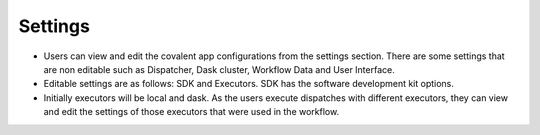 ==========
Settings
==========
.. image:: ../images/settings.gif
   :align: center

- Users can view and edit the covalent app configurations from the settings section. There are some settings that are non editable such as Dispatcher, Dask cluster, Workflow Data and User Interface.
- Editable settings are as follows: SDK and Executors. SDK has the software development kit options.
- Initially executors will be local and dask. As the users execute dispatches with different executors, they can view and edit the settings of those executors that were used in the workflow.